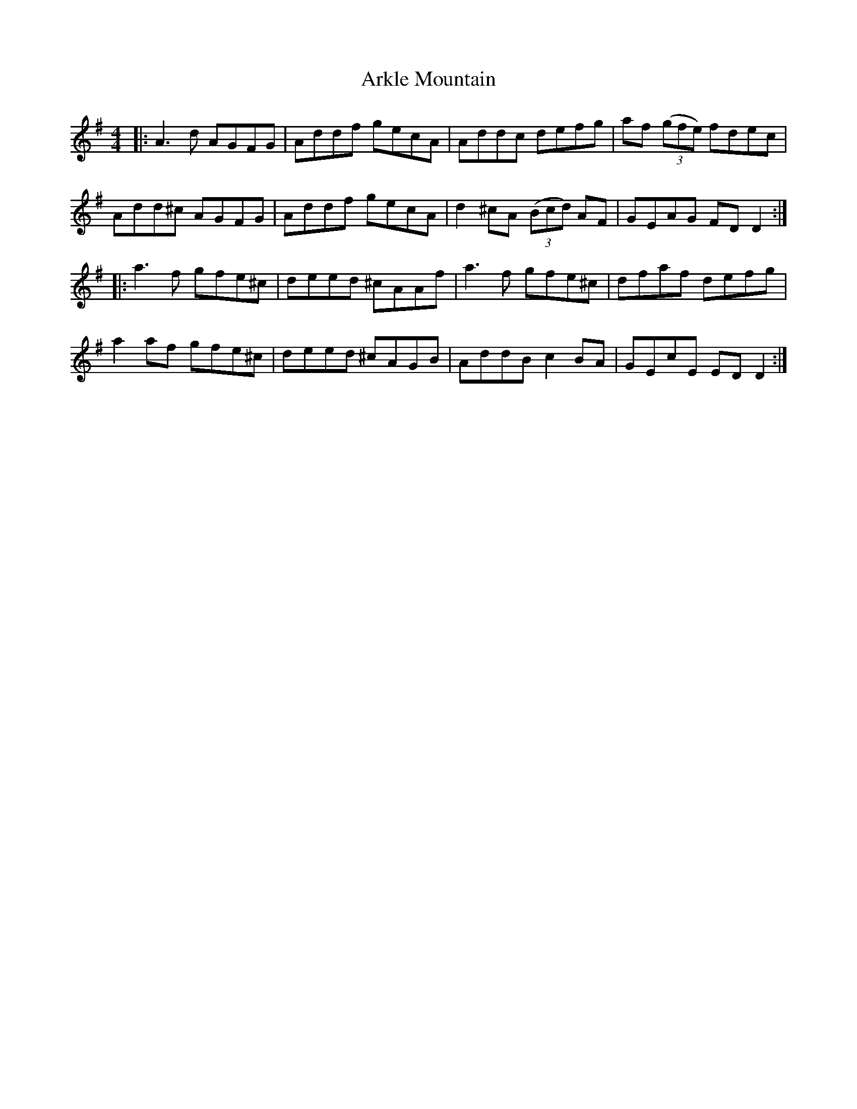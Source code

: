 X: 1863
T: Arkle Mountain
R: reel
M: 4/4
K: Gmajor
|:A3d AGFG|Addf gecA|Addc defg|af ((3gfe) fdec|
Add^c AGFG|Addf gecA|d2^cA ((3Bcd) AF|GEAG FDD2:|
|:a3f gfe^c|deed ^cAAf|a3f gfe^c|dfaf defg|
a2af gfe^c|deed ^cAGB|AddB c2BA|GEcE EDD2:|

